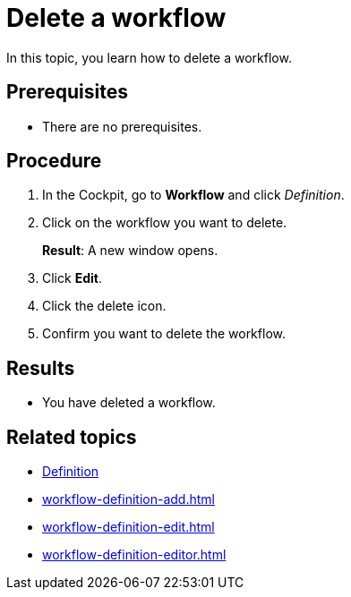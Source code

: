 = Delete a workflow

In this topic, you learn how to delete a workflow.

== Prerequisites

* There are no prerequisites.

== Procedure

. In the Cockpit, go to *Workflow* and click _Definition_.
. Click on the workflow you want to delete.
+
*Result*: A new window opens.
. Click *Edit*.
. Click the delete icon.
. Confirm you want to delete the workflow.

== Results

* You have deleted a workflow.

== Related topics

* xref:workflow-definition.adoc[Definition]
* xref:workflow-definition-add.adoc[]
* xref:workflow-definition-edit.adoc[]
* xref:workflow-definition-editor.adoc[]